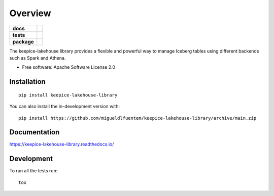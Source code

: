 ========
Overview
========

.. start-badges

.. list-table::
    :stub-columns: 1

    * - docs
      - |docs|
    * - tests
      - |github-actions| |codecov|
    * - package
      - |version| |wheel| |supported-versions| |supported-implementations| |commits-since|
.. |docs| image:: https://readthedocs.org/projects/keepice-lakehouse-library/badge/?style=flat
    :target: https://readthedocs.org/projects/keepice-lakehouse-library/
    :alt: Documentation Status

.. |github-actions| image:: https://github.com/migueldlfuentem/keepice-lakehouse-library/actions/workflows/github-actions.yml/badge.svg
    :alt: GitHub Actions Build Status
    :target: https://github.com/migueldlfuentem/keepice-lakehouse-library/actions

.. |codecov| image:: https://codecov.io/gh/migueldlfuentem/keepice-lakehouse-library/branch/main/graphs/badge.svg?branch=main
    :alt: Coverage Status
    :target: https://app.codecov.io/github/migueldlfuentem/keepice-lakehouse-library

.. |version| image:: https://img.shields.io/pypi/v/keepice-lakehouse-library.svg
    :alt: PyPI Package latest release
    :target: https://pypi.org/project/keepice-lakehouse-library

.. |wheel| image:: https://img.shields.io/pypi/wheel/keepice-lakehouse-library.svg
    :alt: PyPI Wheel
    :target: https://pypi.org/project/keepice-lakehouse-library

.. |supported-versions| image:: https://img.shields.io/pypi/pyversions/keepice-lakehouse-library.svg
    :alt: Supported versions
    :target: https://pypi.org/project/keepice-lakehouse-library

.. |supported-implementations| image:: https://img.shields.io/pypi/implementation/keepice-lakehouse-library.svg
    :alt: Supported implementations
    :target: https://pypi.org/project/keepice-lakehouse-library

.. |commits-since| image:: https://img.shields.io/github/commits-since/migueldlfuentem/keepice-lakehouse-library/v0.0.0.svg
    :alt: Commits since latest release
    :target: https://github.com/migueldlfuentem/keepice-lakehouse-library/compare/v0.0.0...main



.. end-badges

The keepice-lakehouse library provides a flexible and powerful way to manage Iceberg tables using different backends such as Spark and Athena.

* Free software: Apache Software License 2.0

Installation
============

::

    pip install keepice-lakehouse-library

You can also install the in-development version with::

    pip install https://github.com/migueldlfuentem/keepice-lakehouse-library/archive/main.zip


Documentation
=============


https://keepice-lakehouse-library.readthedocs.io/


Development
===========

To run all the tests run::

    tox